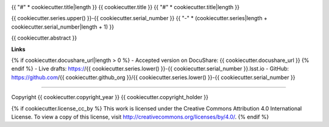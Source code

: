 .. image:: https://img.shields.io/badge/{{ cookiecutter.series.lower() }}--{{ cookiecutter.serial_number }}-lsst.io-brightgreen.svg
   :target: https://{{ cookiecutter.series.lower() }}-{{ cookiecutter.serial_number }}.lsst.io
.. image:: https://travis-ci.org/{{ cookiecutter.github_org }}/{{ cookiecutter.series.lower() }}-{{ cookiecutter.serial_number }}.svg
   :target: https://travis-ci.org/{{ cookiecutter.github_org }}/{{ cookiecutter.series.lower() }}-{{ cookiecutter.serial_number }}

{{ "#" * cookiecutter.title|length }}
{{ cookiecutter.title }}
{{ "#" * cookiecutter.title|length }}

{{ cookiecutter.series.upper() }}-{{ cookiecutter.serial_number }}
{{ "-" * (cookiecutter.series|length + cookiecutter.serial_number|length + 1) }}

{{ cookiecutter.abstract }}

**Links**

{% if cookiecutter.docushare_url|length > 0 %}
- Accepted version on DocuShare: {{ cookiecutter.docushare_url }}
{% endif %}
- Live drafts: https://{{ cookiecutter.series.lower() }}-{{ cookiecutter.serial_number }}.lsst.io
- GitHub: https://github.com/{{ cookiecutter.github_org }}/{{ cookiecutter.series.lower() }}-{{ cookiecutter.serial_number }}

****

Copyright {{ cookiecutter.copyright_year }} {{ cookiecutter.copyright_holder }}

{% if cookiecutter.license_cc_by %}
This work is licensed under the Creative Commons Attribution 4.0 International License. To view a copy of this license, visit http://creativecommons.org/licenses/by/4.0/.
{% endif %}
